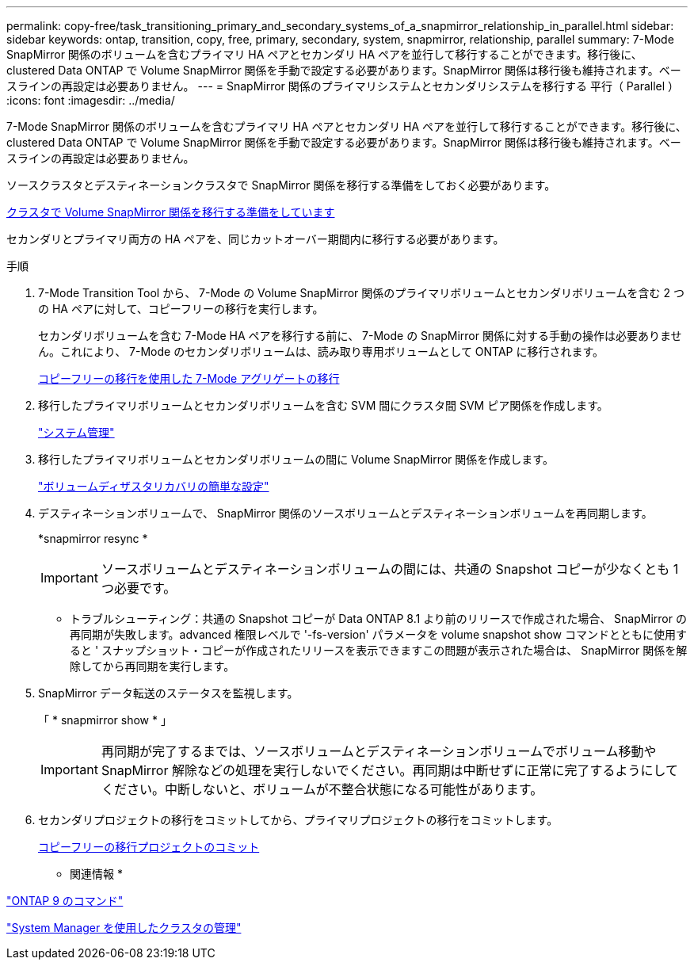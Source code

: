 ---
permalink: copy-free/task_transitioning_primary_and_secondary_systems_of_a_snapmirror_relationship_in_parallel.html 
sidebar: sidebar 
keywords: ontap, transition, copy, free, primary, secondary, system, snapmirror, relationship, parallel 
summary: 7-Mode SnapMirror 関係のボリュームを含むプライマリ HA ペアとセカンダリ HA ペアを並行して移行することができます。移行後に、 clustered Data ONTAP で Volume SnapMirror 関係を手動で設定する必要があります。SnapMirror 関係は移行後も維持されます。ベースラインの再設定は必要ありません。 
---
= SnapMirror 関係のプライマリシステムとセカンダリシステムを移行する 平行（ Parallel ）
:icons: font
:imagesdir: ../media/


[role="lead"]
7-Mode SnapMirror 関係のボリュームを含むプライマリ HA ペアとセカンダリ HA ペアを並行して移行することができます。移行後に、 clustered Data ONTAP で Volume SnapMirror 関係を手動で設定する必要があります。SnapMirror 関係は移行後も維持されます。ベースラインの再設定は必要ありません。

ソースクラスタとデスティネーションクラスタで SnapMirror 関係を移行する準備をしておく必要があります。

xref:task_preparing_cluster_for_transitioning_volume_snapmirror_relationships.adoc[クラスタで Volume SnapMirror 関係を移行する準備をしています]

セカンダリとプライマリ両方の HA ペアを、同じカットオーバー期間内に移行する必要があります。

.手順
. 7-Mode Transition Tool から、 7-Mode の Volume SnapMirror 関係のプライマリボリュームとセカンダリボリュームを含む 2 つの HA ペアに対して、コピーフリーの移行を実行します。
+
セカンダリボリュームを含む 7-Mode HA ペアを移行する前に、 7-Mode の SnapMirror 関係に対する手動の操作は必要ありません。これにより、 7-Mode のセカンダリボリュームは、読み取り専用ボリュームとして ONTAP に移行されます。

+
xref:task_performing_copy_free_transition_of_7_mode_aggregates.adoc[コピーフリーの移行を使用した 7-Mode アグリゲートの移行]

. 移行したプライマリボリュームとセカンダリボリュームを含む SVM 間にクラスタ間 SVM ピア関係を作成します。
+
https://docs.netapp.com/ontap-9/topic/com.netapp.doc.dot-cm-sag/home.html["システム管理"]

. 移行したプライマリボリュームとセカンダリボリュームの間に Volume SnapMirror 関係を作成します。
+
https://docs.netapp.com/ontap-9/topic/com.netapp.doc.exp-sm-ic-cg/home.html["ボリュームディザスタリカバリの簡単な設定"]

. デスティネーションボリュームで、 SnapMirror 関係のソースボリュームとデスティネーションボリュームを再同期します。
+
*snapmirror resync *

+

IMPORTANT: ソースボリュームとデスティネーションボリュームの間には、共通の Snapshot コピーが少なくとも 1 つ必要です。

+
* トラブルシューティング：共通の Snapshot コピーが Data ONTAP 8.1 より前のリリースで作成された場合、 SnapMirror の再同期が失敗します。advanced 権限レベルで '-fs-version' パラメータを volume snapshot show コマンドとともに使用すると ' スナップショット・コピーが作成されたリリースを表示できますこの問題が表示された場合は、 SnapMirror 関係を解除してから再同期を実行します。

. SnapMirror データ転送のステータスを監視します。
+
「 * snapmirror show * 」

+

IMPORTANT: 再同期が完了するまでは、ソースボリュームとデスティネーションボリュームでボリューム移動や SnapMirror 解除などの処理を実行しないでください。再同期は中断せずに正常に完了するようにしてください。中断しないと、ボリュームが不整合状態になる可能性があります。

. セカンダリプロジェクトの移行をコミットしてから、プライマリプロジェクトの移行をコミットします。
+
xref:task_committing_7_mode_aggregates_to_clustered_ontap_format.adoc[コピーフリーの移行プロジェクトのコミット]



* 関連情報 *

http://docs.netapp.com/ontap-9/topic/com.netapp.doc.dot-cm-cmpr/GUID-5CB10C70-AC11-41C0-8C16-B4D0DF916E9B.html["ONTAP 9 のコマンド"]

https://docs.netapp.com/ontap-9/topic/com.netapp.doc.onc-sm-help/GUID-DF04A607-30B0-4B98-99C8-CB065C64E670.html["System Manager を使用したクラスタの管理"]
